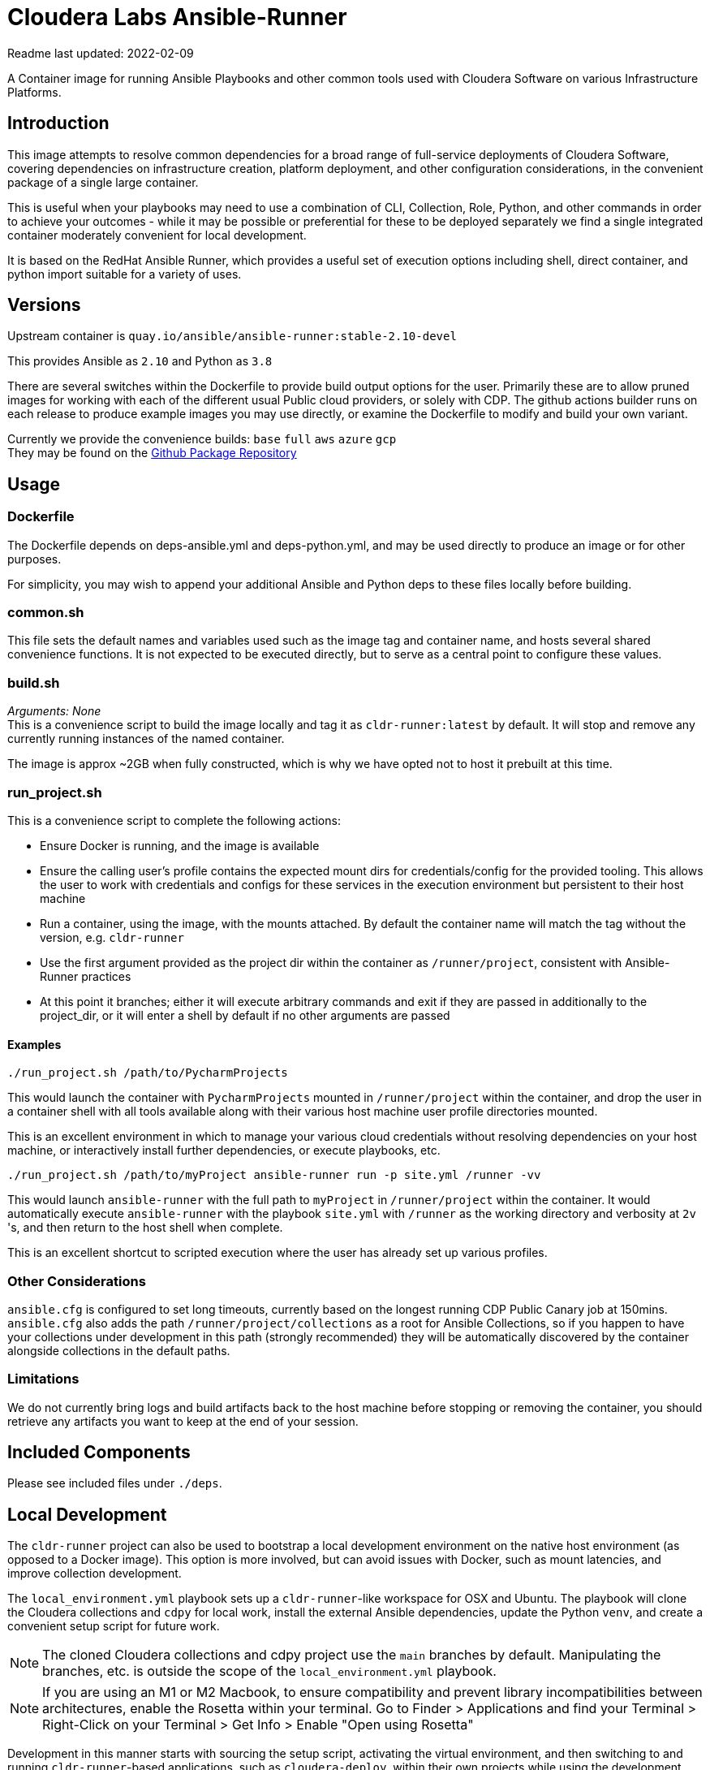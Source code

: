 # Cloudera Labs Ansible-Runner

Readme last updated: 2022-02-09

A Container image for running Ansible Playbooks and other common tools used with Cloudera Software on various Infrastructure Platforms.

## Introduction

This image attempts to resolve common dependencies for a broad range of full-service deployments of Cloudera Software, covering dependencies on infrastructure creation, platform deployment, and other configuration considerations, in the convenient package of a single large container.

This is useful when your playbooks may need to use a combination of CLI, Collection, Role, Python, and other commands in order to achieve your outcomes - while it may be possible or preferential for these to be deployed separately we find a single integrated container moderately convenient for local development.

It is based on the RedHat Ansible Runner, which provides a useful set of execution options including shell, direct container, and python import suitable for a variety of uses.

## Versions

Upstream container is `quay.io/ansible/ansible-runner:stable-2.10-devel`

This provides Ansible as `2.10` and Python as `3.8`

There are several switches within the Dockerfile to provide build output options for the user.
Primarily these are to allow pruned images for working with each of the different usual Public cloud providers, or solely with CDP. The github actions builder runs on each release to produce example images you may use directly, or examine the Dockerfile to modify and build your own variant.

Currently we provide the convenience builds: `base` `full` `aws` `azure` `gcp`  +
They may be found on the https://github.com/orgs/cloudera-labs/packages/container/package/cldr-runner[Github Package Repository]

## Usage

### Dockerfile
The Dockerfile depends on deps-ansible.yml and deps-python.yml, and may be used directly to produce an image or for other purposes. 

For simplicity, you may wish to append your additional Ansible and Python deps to these files locally before building.

### common.sh
This file sets the default names and variables used such as the image tag and container name, and hosts several shared convenience functions. It is not expected to be executed directly, but to serve as a central point to configure these values.

### build.sh

_Arguments: None_ +
This is a convenience script to build the image locally and tag it as `cldr-runner:latest` by default. It will stop and remove any currently running instances of the named container. 

The image is approx ~2GB when fully constructed, which is why we have opted not to host it prebuilt at this time.

### run_project.sh
This is a convenience script to complete the following actions:

* Ensure Docker is running, and the image is available
* Ensure the calling user's profile contains the expected mount dirs for credentials/config for the provided tooling. This allows the user to work with credentials and configs for these services in the execution environment but persistent to their host machine
* Run a container, using the image, with the mounts attached. By default the container name will match the tag without the version, e.g. `cldr-runner`
* Use the first argument provided as the project dir within the container as `/runner/project`, consistent with Ansible-Runner practices
* At this point it branches; either it will execute arbitrary commands and exit if they are passed in additionally to the project_dir, or it will enter a shell by default if no other arguments are passed

#### Examples
```bash
./run_project.sh /path/to/PycharmProjects
```
This would launch the container with `PycharmProjects` mounted in `/runner/project` within the container, and drop the user in a container shell with all tools available along with their various host machine user profile directories mounted.

This is an excellent environment in which to manage your various cloud credentials without resolving dependencies on your host machine, or interactively install further dependencies, or execute playbooks, etc.

```bash
./run_project.sh /path/to/myProject ansible-runner run -p site.yml /runner -vv
```
This would launch `ansible-runner` with the full path to `myProject` in `/runner/project` within the container. It would automatically execute `ansible-runner` with the playbook `site.yml` with `/runner` as the working directory and verbosity at `2v` 's, and then return to the host shell when complete.

This is an excellent shortcut to scripted execution where the user has already set up various profiles.

### Other Considerations

`ansible.cfg` is configured to set long timeouts, currently based on the longest running CDP Public Canary job at 150mins.  `ansible.cfg` also adds the path `/runner/project/collections` as a root for Ansible Collections, so if you happen to have your collections under development in this path (strongly recommended) they will be automatically discovered by the container alongside collections in the default paths.

### Limitations

We do not currently bring logs and build artifacts back to the host machine before stopping or removing the container, you should retrieve any artifacts you want to keep at the end of your session.

## Included Components

Please see included files under `./deps`.

## Local Development

The `cldr-runner` project can also be used to bootstrap a local development environment on the native host environment (as opposed to a Docker image).  This option is more involved, but can avoid issues with Docker, such as mount latencies, and improve collection development. 

The `local_environment.yml` playbook sets up a `cldr-runner`-like workspace for OSX and Ubuntu.  The playbook will clone the Cloudera collections and `cdpy` for local work, install the external Ansible dependencies, update the Python `venv`, and create a convenient setup script for future work.

NOTE: The cloned Cloudera collections and cdpy project use the `main` branches by default. Manipulating the branches, etc. is outside the scope of the `local_environment.yml` playbook.

NOTE: If you are using an M1 or M2 Macbook, to ensure compatibility and prevent library incompatibilities between architectures, enable the Rosetta within your terminal. Go to Finder > Applications and find your Terminal > Right-Click on your Terminal  > Get Info > Enable "Open using Rosetta"

Development in this manner starts with sourcing the setup script, activating the virtual environment, and then switching to and running `cldr-runner`-based applications, such as `cloudera-deploy`, within their own projects while using the development environment's collections and tools. 

You can change the execution environment by updating the Git-backed projects within the `ansible_collections` directory of the development environment or wholesale by changing the virtual environment and/or pointing to other development environments via the Ansible collection and role paths (see the setup scripts for details).

*Follow these steps to set up a local environment:*

Create a new virtual environment (using your favorite `venv` app):
```bash
$ mkvirtualenv <your development directory>
```

Set up the bootstrap requirements:
```bash
$ export ANSIBLE_COLLECTIONS_PATH=<your target development directory>
$ pip install ansible-base==2.10.16
$ ansible-galaxy collection install community.general
```

Make sure you are able to connect to public GitHub via SSH and then construct the development environment:
```bash
$ ansible-playbook local_development.yml
```

NOTE: For Ubuntu deployments, you will need to add the `--ask-become-pass` flag.

Source the `setup-ansible-env.sh` file to use this development environment.
```bash
$ source <your development directory>/setup-ansible-env.sh
```

## Developers

Note that sequencing and dependency changes should be annotated in comments as to _why_ that change is considered necessary.

Currently the file trades off duplication and therefore size-on-disk in order to maintain easy compatibility between components with conflicting versions. Examples of this include Azure CLI and Azure Collection requiring different Azure Python library versions, or CDP CLI tending to trail Azure on the shared but version-pinned Colorama dependency. 

Where conflict arises, the Ansible Collection dependencies are installed to the system python environment, and the CLIs are installed to virtualenvs using pipx.

## Contributing

Please create a feature branch from the current development Branch then submit a PR referencing an Issue for discussion.

Please note that we require signed commits inline with Developer Certificate of Origin best-practices for Open Source Collaboration.